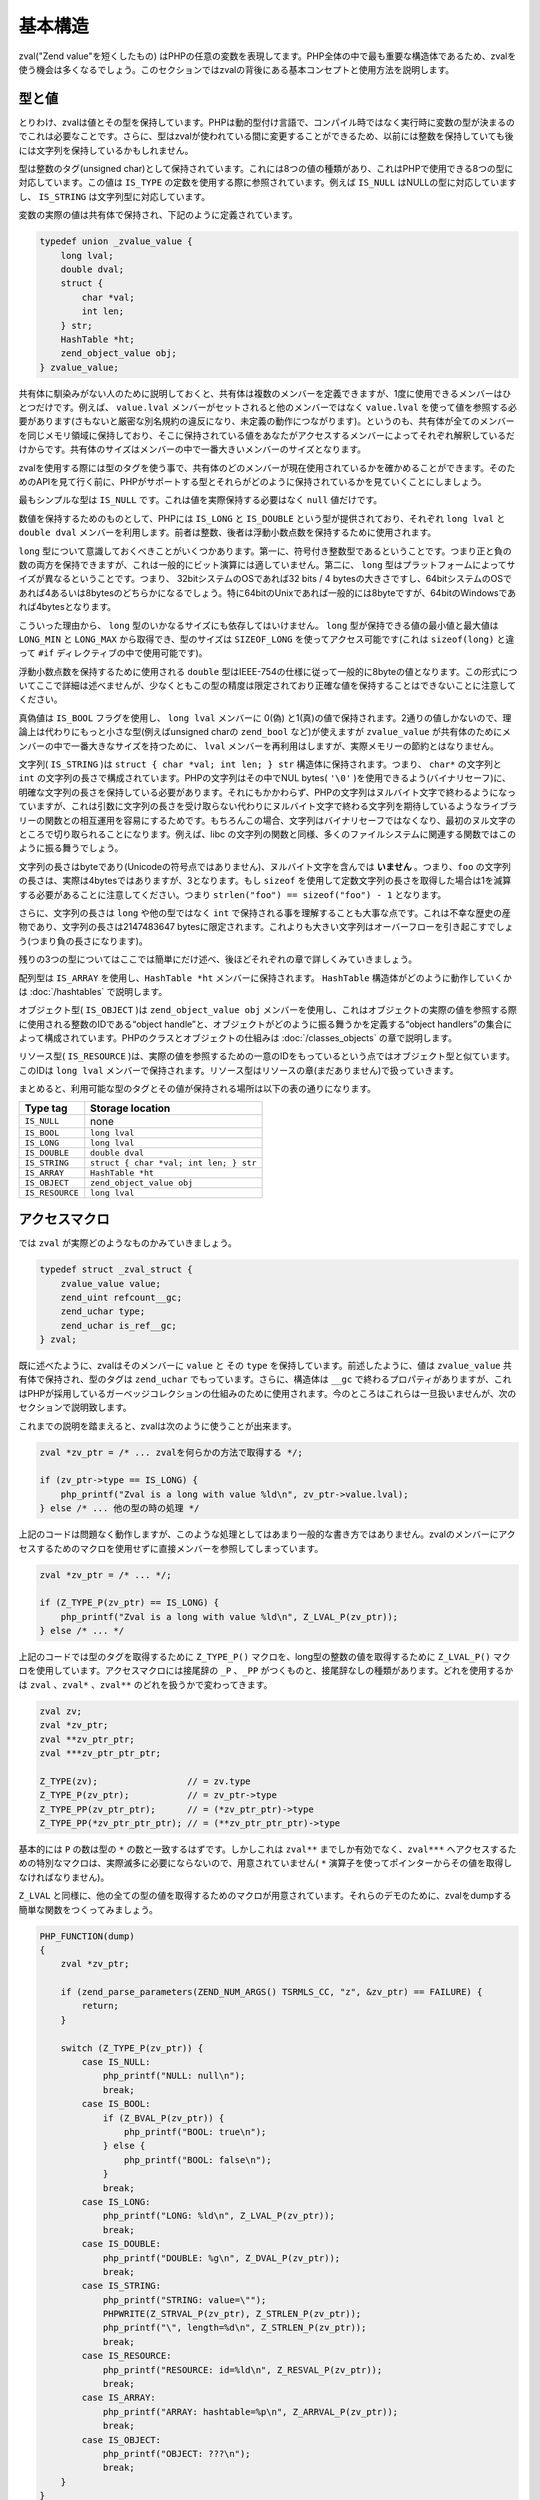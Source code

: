基本構造
=========

zval("Zend value"を短くしたもの) はPHPの任意の変数を表現してます。PHP全体の中で最も重要な構造体であるため、zvalを使う機会は多くなるでしょう。このセクションではzvalの背後にある基本コンセプトと使用方法を説明します。

型と値
-------

とりわけ、zvalは値とその型を保持しています。PHPは動的型付け言語で、コンパイル時ではなく実行時に変数の型が決まるのでこれは必要なことです。さらに、型はzvalが使われている間に変更することができるため、以前には整数を保持していても後には文字列を保持しているかもしれません。

型は整数のタグ(unsigned char)として保持されています。これには8つの値の種類があり、これはPHPで使用できる8つの型に対応しています。この値は ``IS_TYPE`` の定数を使用する際に参照されています。例えば ``IS_NULL`` はNULLの型に対応していますし、 ``IS_STRING`` は文字列型に対応しています。

変数の実際の値は共有体で保持され、下記のように定義されています。

.. code-block:: c

  typedef union _zvalue_value {
      long lval;
      double dval;
      struct {
          char *val;
          int len;
      } str;
      HashTable *ht;
      zend_object_value obj;
  } zvalue_value;

共有体に馴染みがない人のために説明しておくと、共有体は複数のメンバーを定義できますが、1度に使用できるメンバーはひとつだけです。例えば、 ``value.lval`` メンバーがセットされると他のメンバーではなく ``value.lval`` を使って値を参照する必要があります(さもないと厳密な別名規約の違反になり、未定義の動作につながります)。というのも、共有体が全てのメンバーを同じメモリ領域に保持しており、そこに保持されている値をあなたがアクセスするメンバーによってそれぞれ解釈しているだけからです。共有体のサイズはメンバーの中で一番大きいメンバーのサイズとなります。

zvalを使用する際には型のタグを使う事で、共有体のどのメンバーが現在使用されているかを確かめることができます。そのためのAPIを見て行く前に、PHPがサポートする型とそれらがどのように保持されているかを見ていくことにしましょう。

最もシンプルな型は ``IS_NULL`` です。これは値を実際保持する必要はなく ``null`` 値だけです。

数値を保持するためのものとして、PHPには ``IS_LONG`` と ``IS_DOUBLE`` という型が提供されており、それぞれ ``long lval`` と ``double dval`` メンバーを利用します。前者は整数、後者は浮動小数点数を保持するために使用されます。

``long`` 型について意識しておくべきことがいくつかあります。第一に、符号付き整数型であるということです。つまり正と負の数の両方を保持できますが、これは一般的にビット演算には適していません。第二に、 ``long`` 型はプラットフォームによってサイズが異なるということです。つまり、 32bitシステムのOSであれば32 bits / 4 bytesの大きさですし、64bitシステムのOSであれば4あるいは8bytesのどちらかになるでしょう。特に64bitのUnixであれば一般的には8byteですが、64bitのWindowsであれば4bytesとなります。

こういった理由から、 ``long`` 型のいかなるサイズにも依存してはいけません。 ``long`` 型が保持できる値の最小値と最大値は ``LONG_MIN`` と ``LONG_MAX`` から取得でき、型のサイズは ``SIZEOF_LONG`` を使ってアクセス可能です(これは ``sizeof(long)`` と違って ``#if`` ディレクティブの中で使用可能です)。

浮動小数点数を保持するために使用される ``double`` 型はIEEE-754の仕様に従って一般的に8byteの値となります。この形式についてここで詳細は述べませんが、少なくともこの型の精度は限定されており正確な値を保持することはできないことに注意してください。

真偽値は ``IS_BOOL`` フラグを使用し、 ``long lval`` メンバーに 0(偽) と1(真)の値で保持されます。2通りの値しかないので、理論上は代わりにもっと小さな型(例えばunsigned charの ``zend_bool`` など)が使えますが ``zvalue_value`` が共有体のためにメンバーの中で一番大きなサイズを持つために、 ``lval`` メンバーを再利用はしますが、実際メモリーの節約とはなりません。

文字列( ``IS_STRING`` )は ``struct { char *val; int len; } str`` 構造体に保持されます。つまり、 ``char*`` の文字列と ``int`` の文字列の長さで構成されています。PHPの文字列はその中でNUL bytes( ``'\0'`` )を使用できるよう(バイナリセーフ)に、明確な文字列の長さを保持している必要があります。それにもかかわらず、PHPの文字列はヌルバイト文字で終わるようになっていますが、これは引数に文字列の長さを受け取らない代わりにヌルバイト文字で終わる文字列を期待しているようなライブラリーの関数との相互運用を容易にするためです。もちろんこの場合、文字列はバイナリセーフではなくなり、最初のヌル文字のところで切り取られることになります。例えば、libc の文字列の関数と同様、多くのファイルシステムに関連する関数ではこのように振る舞うでしょう。

文字列の長さはbyteであり(Unicodeの符号点ではありません)、ヌルバイト文字を含んでは **いません** 。つまり、``foo`` の文字列の長さは、実際は4bytesではありますが、3となります。もし ``sizeof`` を使用して定数文字列の長さを取得した場合は1を減算する必要があることに注意してください。つまり ``strlen("foo") == sizeof("foo") - 1`` となります。

さらに、文字列の長さは ``long`` や他の型ではなく ``int`` で保持される事を理解することも大事な点です。これは不幸な歴史の産物であり、文字列の長さは2147483647 bytesに限定されます。これよりも大きい文字列はオーバーフローを引き起こすでしょう(つまり負の長さになります)。

残りの3つの型についてはここでは簡単にだけ述べ、後ほどそれぞれの章で詳しくみていきましょう。

配列型は ``IS_ARRAY`` を使用し、``HashTable *ht`` メンバーに保持されます。 ``HashTable`` 構造体がどのように動作していくかは :doc:`/hashtables` で説明します。

オブジェクト型( ``IS_OBJECT`` )は ``zend_object_value obj`` メンバーを使用し、これはオブジェクトの実際の値を参照する際に使用される整数のIDである“object handle”と、オブジェクトがどのように振る舞うかを定義する“object handlers”の集合によって構成されています。PHPのクラスとオブジェクトの仕組みは :doc:`/classes_objects` の章で説明します。

リソース型( ``IS_RESOURCE`` )は、実際の値を参照するための一意のIDをもっているという点ではオブジェクト型と似ています。このIDは ``long lval`` メンバーで保持されます。リソース型はリソースの章(まだありません)で扱っていきます。

まとめると、利用可能な型のタグとその値が保持される場所は以下の表の通りになります。


======================   ======================================
Type tag                  Storage location
======================   ======================================
``IS_NULL``              none
``IS_BOOL``              ``long lval`` 
``IS_LONG``              ``long lval``
``IS_DOUBLE``            ``double dval``
``IS_STRING``            ``struct { char *val; int len; } str``
``IS_ARRAY``             ``HashTable *ht``
``IS_OBJECT``            ``zend_object_value obj``
``IS_RESOURCE``          ``long lval``
======================   ======================================

アクセスマクロ
---------------

では ``zval`` が実際どのようなものかみていきましょう。

.. code-block:: c

  typedef struct _zval_struct {
      zvalue_value value;
      zend_uint refcount__gc;
      zend_uchar type;
      zend_uchar is_ref__gc;
  } zval;


既に述べたように、zvalはそのメンバーに ``value`` と その ``type`` を保持しています。前述したように、値は ``zvalue_value`` 共有体で保持され、型のタグは ``zend_uchar`` でもっています。さらに、構造体は ``__gc`` で終わるプロパティがありますが、これはPHPが採用しているガーベッジコレクションの仕組みのために使用されます。今のところはこれらは一旦扱いませんが、次のセクションで説明致します。

これまでの説明を踏まえると、zvalは次のように使うことが出来ます。

.. code-block:: c

  zval *zv_ptr = /* ... zvalを何らかの方法で取得する */;

  if (zv_ptr->type == IS_LONG) {
      php_printf("Zval is a long with value %ld\n", zv_ptr->value.lval);
  } else /* ... 他の型の時の処理 */

上記のコードは問題なく動作しますが、このような処理としてはあまり一般的な書き方ではありません。zvalのメンバーにアクセスするためのマクロを使用せずに直接メンバーを参照してしまっています。

.. code-block:: c

  zval *zv_ptr = /* ... */;

  if (Z_TYPE_P(zv_ptr) == IS_LONG) {
      php_printf("Zval is a long with value %ld\n", Z_LVAL_P(zv_ptr));
  } else /* ... */

上記のコードでは型のタグを取得するために ``Z_TYPE_P()`` マクロを、long型の整数の値を取得するために ``Z_LVAL_P()`` マクロを使用しています。アクセスマクロには接尾辞の ``_P`` 、``_PP`` がつくものと、接尾辞なしの種類があります。どれを使用するかは ``zval`` 、``zval*`` 、``zval**`` のどれを扱うかで変わってきます。

.. code-block:: c

  zval zv;
  zval *zv_ptr;
  zval **zv_ptr_ptr;
  zval ***zv_ptr_ptr_ptr;

  Z_TYPE(zv);                 // = zv.type
  Z_TYPE_P(zv_ptr);           // = zv_ptr->type
  Z_TYPE_PP(zv_ptr_ptr);      // = (*zv_ptr_ptr)->type
  Z_TYPE_PP(*zv_ptr_ptr_ptr); // = (**zv_ptr_ptr_ptr)->type

基本的には ``P`` の数は型の ``*`` の数と一致するはずです。しかしこれは ``zval**`` までしか有効でなく、``zval***`` へアクセスするための特別なマクロは、実際滅多に必要にならないので、用意されていません( ``*`` 演算子を使ってポインターからその値を取得しなければなりません)。

``Z_LVAL`` と同様に、他の全ての型の値を取得するためのマクロが用意されています。それらのデモのために、zvalをdumpする簡単な関数をつくってみましょう。

.. code-block:: c

  PHP_FUNCTION(dump)
  {
      zval *zv_ptr;  

      if (zend_parse_parameters(ZEND_NUM_ARGS() TSRMLS_CC, "z", &zv_ptr) == FAILURE) {
          return;
      }  

      switch (Z_TYPE_P(zv_ptr)) {
          case IS_NULL:
              php_printf("NULL: null\n");
              break;
          case IS_BOOL:
              if (Z_BVAL_P(zv_ptr)) {
                  php_printf("BOOL: true\n");
              } else {
                  php_printf("BOOL: false\n");
              }
              break;
          case IS_LONG:
              php_printf("LONG: %ld\n", Z_LVAL_P(zv_ptr));
              break;
          case IS_DOUBLE:
              php_printf("DOUBLE: %g\n", Z_DVAL_P(zv_ptr));
              break;
          case IS_STRING:
              php_printf("STRING: value=\"");
              PHPWRITE(Z_STRVAL_P(zv_ptr), Z_STRLEN_P(zv_ptr));
              php_printf("\", length=%d\n", Z_STRLEN_P(zv_ptr));
              break;
          case IS_RESOURCE:
              php_printf("RESOURCE: id=%ld\n", Z_RESVAL_P(zv_ptr));
              break;
          case IS_ARRAY:
              php_printf("ARRAY: hashtable=%p\n", Z_ARRVAL_P(zv_ptr));
              break;
          case IS_OBJECT:
              php_printf("OBJECT: ???\n");
              break;
      }
  }  

  const zend_function_entry funcs[] = {
      PHP_FE(dump, NULL)
      PHP_FE_END
  };


では実行してみます。

.. code-block:: c

  dump(null);                 // NULL: null
  dump(true);                 // BOOL: true
  dump(false);                // BOOL: false
  dump(42);                   // LONG: 42
  dump(4.2);                  // DOUBLE: 4.2
  dump("foo");                // STRING: value="foo", length=3
  dump(fopen(__FILE__, "r")); // RESOURCE: id=???
  dump(array(1, 2, 3));       // ARRAY: hashtable=0x???
  dump(new stdClass);         // OBJECT: ???

値にアクセスするためのマクロは非常に簡単です。 ``Z_BVAL`` は真偽値、 ``Z_LVAL`` はlong型、 ``Z_DVAL`` はdouble型です。文字列では ``Z_STRVAL`` が実際の ``char*`` の文字列の値を返し、``Z_STRLEN`` はその長さを返します。リソース型のIDは ``Z_RESVAL`` から取得でき、配列の ``HashTable*`` は ``Z_ARRVAL`` からアクセスできます。オブジェクト型へのアクセスについては、もう少し予備知識が必要なため、ここではふれません。

zvalのメンバーにアクセスする際には直接参照するのではなく、常にマクロを通しておこなうようにしてください。これによって抽象性が維持されますし、コードの意図が明確になります。例えば、 ``lval`` メンバーに直接アクセスするといった場合、それは真偽値としての値、整数の値、リソース型用のIDを取得する場合のいずれかでしょう。代わりに ``Z_BVAL`` 、 ``Z_LVAL`` 、 ``Z_RESVAL`` を使うことで、コードの意図が曖昧とならないようになるのです。また、マクロを使うと将来zvalの内部構造が変わっても、その変化に強くなります。

値を設定する
-------------

上で説明したマクロのほとんどは単にzvalのメンバーにアクセスしているだけですので、これらのマクロでそれぞれの値の読みと書きの両方が可能です。"hello world!"の文字列を単に返すだけの関数を例にみてみましょう。

.. code-block:: c

  PHP_FUNCTION(hello_world) {
      Z_TYPE_P(return_value) = IS_STRING;
      Z_STRVAL_P(return_value) = estrdup("hello world!");
      Z_STRLEN_P(return_value) = strlen("hello world!");
  };

  /* ... */
      PHP_FE(hello_world, NULL)
  /* ... */

``php -r "echo hello_world();"`` と実行すればターミナルに ``hello world!`` と表示されるはずです。

上の例では ``PHP_FUNCTION`` によって提供される ``zval*`` の ``return_value`` という変数を設定しています。この変数に関しては次の章でより詳しく見ていきますが、今のところ、この変数の値が関数での返り値となるということを理解すれば十分です。これはデフォルトでは ``IS_NULL`` の型で初期化されています。

アクセスマクロを使ってzvalに値を設定していくことは非常に簡単ですが、注意すべきことがいくつかあります。まず第一に、型のタグがzvalの型を決定していることを念頭に置く必要があります。単に値を設定(ここでは ``Z_STRVAL`` や ``Z_STRLEN`` を通して)するだけでは十分でなく、常に型のタグも同様に設定する必要があります。

これに加え、多くの場合にzvalはその値を"保持"しているということと、zvalはその値をセットしたスコープよりも広い生存期間をもつことになるということに注意しておく必要があります。一時的なzvalを扱う場合にはこれが当てはまらないこともありますが、ほとんどのケースでこれが当てはまります。

上の例では、 ``return_value`` がその関数を抜けても生き続けるということを意味しますが(明らかですが、そうでなければreturn valueが使えません)、関数内での一時的な値に関しては使うことは出来ません。例えば、 ``Z_STRVAL_P(return_value) = "hello world!"`` と書くだけでは、 ``"hello world!"`` の文字列は関数を抜けると存在しなくなる(これはC言語でスタックに割り当てられたどの値にとっても同様です)ので、上手く動きません。

このため、 ``estrdup()`` を使って文字列をコピーする必要があります。これによってヒープ上にその文字列の別のコピーがつくられます。zvalが値を"保持"しているので、zvalが破棄される際には忘れずにこのコピーのメモリーを解放するようにします。これはzvalの他の複雑な値に関しても同様で、例えば配列型のための ``HashTable*`` などに値を設定した場合には、zvalがそれを保持していて破棄されるタイミングで解放します。interger型やdoubles型などのプリミティブな型を使用する場合には、常にコピーされるので気にする必要はありません。

最後に、全てのアクセスマクロが直接メンバーを返すわけではないという事を指摘しておかなければなりません。例えば ``Z_BVAL`` マクロは次のように定義されています。

.. code-block:: c

  #define Z_BVAL(zval) ((zend_bool)(zval).value.lval)

このマクロでは型変換されてますので ``Z_BVAL_P(return_value) = 1`` と書くことはできません。オブジェクト型に関連するマクロを除いて、これは唯一の例外です。他の全てのマクロで値を設定することができます。

実際のところ最後に指摘した点に関しては心配する必要はありません。というのも、zvalに値を設定するというような一般的なことについては、PHPではそれ専用に別のマクロが用意されています。そのマクロを使えば型のタグと値が同時に設定できます。前の例をそのマクロを使って書きなおしてみましょう。

.. code-block:: c

  PHP_FUNCTION(hello_world) {
      ZVAL_STRINGL(return_value, estrdup("hello world!"), strlen("hello world!"), 0);
  }

zvalを割り当てる際に文字列をコピーをとる必要があるのはよくあることですので、 ``ZVAL_STRINGL`` の最後の引数(boolean)によってコピーをするかどうかの制御ができるようになっています。 ``0`` を渡すと文字列はそのまま使用され、 ``1`` を渡すと ``estrndup()`` でコピーされます。さきほどの例を書きなおすと次のようになります。

.. code-block:: c

  PHP_FUNCTION(hello_world) {
      ZVAL_STRINGL(return_value, "hello world!", strlen("hello world!"), 1);
  }

さらに、わざわざ ``strlen`` で長さを取らなくとも、代わりに ``ZVAL_STRING`` マクロ(最後に ``L`` がありません)を使うことが出来ます。

.. code-block:: c

  PHP_FUNCTION(hello_world) {
      ZVAL_STRING(return_value, "hello world!", 1);
  }

(何らかの方法で既に受け取っていて)文字列の長さがわかっている場合には、バイナリセーフを保つために常に ``ZVAL_STRINGL`` マクロを通して使うべきです。もし長さがわかっていない場合(あるいはリテラルの場合のように文字列にヌルバイト文字が含まれているかどうかわからない場合)は、代わりに ``ZVAL_STRING`` が使えます。

``ZVAL_STRING(L)`` を除いて、下記の例にあるように、値を設定するためのマクロは他に下記のものがあります。

.. code-block:: c

  ZVAL_NULL(return_value);  

  ZVAL_BOOL(return_value, 0);
  ZVAL_BOOL(return_value, 1);
  /* あるいは、もっと良い書き方としては下記のようにする */
  ZVAL_FALSE(return_value);
  ZVAL_TRUE(return_value);  

  ZVAL_LONG(return_value, 42);
  ZVAL_DOUBLE(return_value, 4.2);
  ZVAL_RESOURCE(return_value, resource_id);  

  ZVAL_EMPTY_STRING(return_value);
  /* = ZVAL_STRING(return_value, "", 1); */  

  ZVAL_STRING(return_value, "string", 1);
  /* = ZVAL_STRING(return_value, estrdup("string"), 0); */  

  ZVAL_STRINGL(return_value, "nul\0string", 10, 1);
  /* = ZVAL_STRINGL(return_value, estrndup("nul\0string", 10), 10, 0); */

これらのマクロは値を設定しますが、zvalが既に保持しているどんな値も削除しないことに注意してください。 ``return_value`` のzvalに関しては ``IS_NULL`` で初期化されています(解放すべき値がなにもありません)ので特に問題はありませんが、他の場合には次のセクションで説明する関数を利用して古い値を破棄する必要があります。

